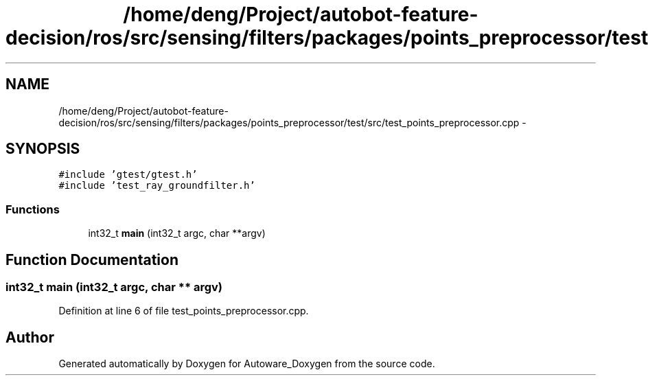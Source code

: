 .TH "/home/deng/Project/autobot-feature-decision/ros/src/sensing/filters/packages/points_preprocessor/test/src/test_points_preprocessor.cpp" 3 "Fri May 22 2020" "Autoware_Doxygen" \" -*- nroff -*-
.ad l
.nh
.SH NAME
/home/deng/Project/autobot-feature-decision/ros/src/sensing/filters/packages/points_preprocessor/test/src/test_points_preprocessor.cpp \- 
.SH SYNOPSIS
.br
.PP
\fC#include 'gtest/gtest\&.h'\fP
.br
\fC#include 'test_ray_groundfilter\&.h'\fP
.br

.SS "Functions"

.in +1c
.ti -1c
.RI "int32_t \fBmain\fP (int32_t argc, char **argv)"
.br
.in -1c
.SH "Function Documentation"
.PP 
.SS "int32_t main (int32_t argc, char ** argv)"

.PP
Definition at line 6 of file test_points_preprocessor\&.cpp\&.
.SH "Author"
.PP 
Generated automatically by Doxygen for Autoware_Doxygen from the source code\&.
